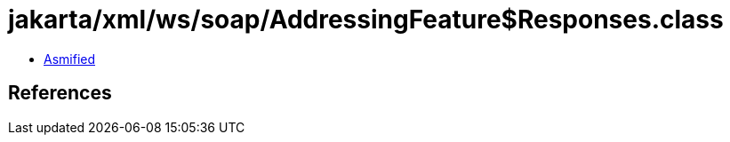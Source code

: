 = jakarta/xml/ws/soap/AddressingFeature$Responses.class

 - link:AddressingFeature$Responses-asmified.java[Asmified]

== References

